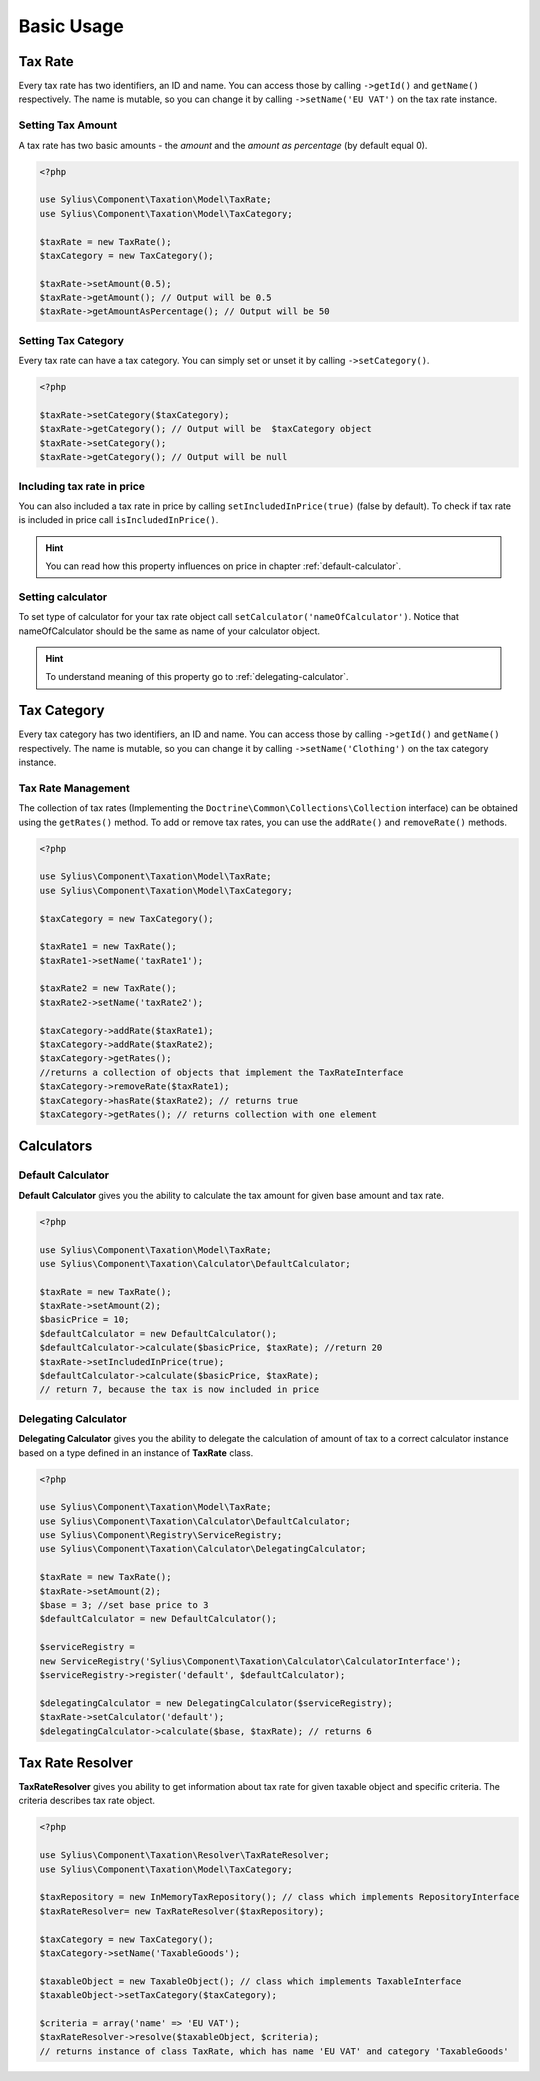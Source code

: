 Basic Usage
===========

Tax Rate
--------

Every tax rate has two identifiers, an ID and name. You can access those by calling ``->getId()`` and ``getName()``
respectively. The name is mutable, so you can change it by calling ``->setName('EU VAT')`` on the tax rate instance.

Setting Tax Amount
~~~~~~~~~~~~~~~~~~

A tax rate has two basic amounts - the *amount* and the *amount as percentage* (by default equal 0).

.. code-block:: php

    <?php

    use Sylius\Component\Taxation\Model\TaxRate;
    use Sylius\Component\Taxation\Model\TaxCategory;

    $taxRate = new TaxRate();
    $taxCategory = new TaxCategory();

    $taxRate->setAmount(0.5);
    $taxRate->getAmount(); // Output will be 0.5
    $taxRate->getAmountAsPercentage(); // Output will be 50


Setting Tax Category
~~~~~~~~~~~~~~~~~~~~

Every tax rate can have a tax category. You can simply set or unset it by calling ``->setCategory()``.

.. code-block:: php

    <?php

    $taxRate->setCategory($taxCategory);
    $taxRate->getCategory(); // Output will be  $taxCategory object
    $taxRate->setCategory();
    $taxRate->getCategory(); // Output will be null


Including tax rate in price
~~~~~~~~~~~~~~~~~~~~~~~~~~~

You can also included a tax rate in price by calling ``setIncludedInPrice(true)`` (false by default).
To check if tax rate is included in price call ``isIncludedInPrice()``.

.. hint::
    You can read how this property influences on price in chapter :ref:`default-calculator`.


Setting calculator
~~~~~~~~~~~~~~~~~~

To set type of calculator for your tax rate object call ``setCalculator('nameOfCalculator')``. Notice that nameOfCalculator
should be the same as name of your calculator object.

.. hint::
    To understand meaning of this property go to :ref:`delegating-calculator`.


Tax Category
------------

Every tax category  has two identifiers, an ID and name. You can access those by calling ``->getId()`` and ``getName()``
respectively. The name is mutable, so you can change it by calling ``->setName('Clothing')`` on the tax category instance.

Tax Rate Management
~~~~~~~~~~~~~~~~~~~
The collection of tax rates (Implementing the ``Doctrine\Common\Collections\Collection`` interface) can be obtained using
the ``getRates()`` method. To add or remove tax rates, you can use the ``addRate()`` and ``removeRate()`` methods.

.. code-block:: php

    <?php

    use Sylius\Component\Taxation\Model\TaxRate;
    use Sylius\Component\Taxation\Model\TaxCategory;

    $taxCategory = new TaxCategory();

    $taxRate1 = new TaxRate();
    $taxRate1->setName('taxRate1');

    $taxRate2 = new TaxRate();
    $taxRate2->setName('taxRate2');

    $taxCategory->addRate($taxRate1);
    $taxCategory->addRate($taxRate2);
    $taxCategory->getRates();
    //returns a collection of objects that implement the TaxRateInterface
    $taxCategory->removeRate($taxRate1);
    $taxCategory->hasRate($taxRate2); // returns true
    $taxCategory->getRates(); // returns collection with one element

Calculators
-----------

.. _default-calculator:

Default Calculator
~~~~~~~~~~~~~~~~~~

**Default Calculator** gives you the ability to calculate the tax amount for given base amount and tax rate.

.. code-block:: php

    <?php

    use Sylius\Component\Taxation\Model\TaxRate;
    use Sylius\Component\Taxation\Calculator\DefaultCalculator;

    $taxRate = new TaxRate();
    $taxRate->setAmount(2);
    $basicPrice = 10;
    $defaultCalculator = new DefaultCalculator();
    $defaultCalculator->calculate($basicPrice, $taxRate); //return 20
    $taxRate->setIncludedInPrice(true);
    $defaultCalculator->calculate($basicPrice, $taxRate);
    // return 7, because the tax is now included in price

.. _delegating-calculator:

Delegating Calculator
~~~~~~~~~~~~~~~~~~~~~

**Delegating Calculator** gives you the ability to delegate the calculation of amount of tax to a correct calculator
instance based on a type defined in an instance of **TaxRate** class.

.. code-block:: php

    <?php

    use Sylius\Component\Taxation\Model\TaxRate;
    use Sylius\Component\Taxation\Calculator\DefaultCalculator;
    use Sylius\Component\Registry\ServiceRegistry;
    use Sylius\Component\Taxation\Calculator\DelegatingCalculator;

    $taxRate = new TaxRate();
    $taxRate->setAmount(2);
    $base = 3; //set base price to 3
    $defaultCalculator = new DefaultCalculator();

    $serviceRegistry =
    new ServiceRegistry('Sylius\Component\Taxation\Calculator\CalculatorInterface');
    $serviceRegistry->register('default', $defaultCalculator);

    $delegatingCalculator = new DelegatingCalculator($serviceRegistry);
    $taxRate->setCalculator('default');
    $delegatingCalculator->calculate($base, $taxRate); // returns 6

Tax Rate Resolver
-----------------

**TaxRateResolver** gives you ability to get information about tax rate for given taxable object and specific criteria.
The criteria describes tax rate object.

.. code-block:: php

    <?php

    use Sylius\Component\Taxation\Resolver\TaxRateResolver;
    use Sylius\Component\Taxation\Model\TaxCategory;

    $taxRepository = new InMemoryTaxRepository(); // class which implements RepositoryInterface
    $taxRateResolver= new TaxRateResolver($taxRepository);

    $taxCategory = new TaxCategory();
    $taxCategory->setName('TaxableGoods');

    $taxableObject = new TaxableObject(); // class which implements TaxableInterface
    $taxableObject->setTaxCategory($taxCategory);

    $criteria = array('name' => 'EU VAT');
    $taxRateResolver->resolve($taxableObject, $criteria);
    // returns instance of class TaxRate, which has name 'EU VAT' and category 'TaxableGoods'
